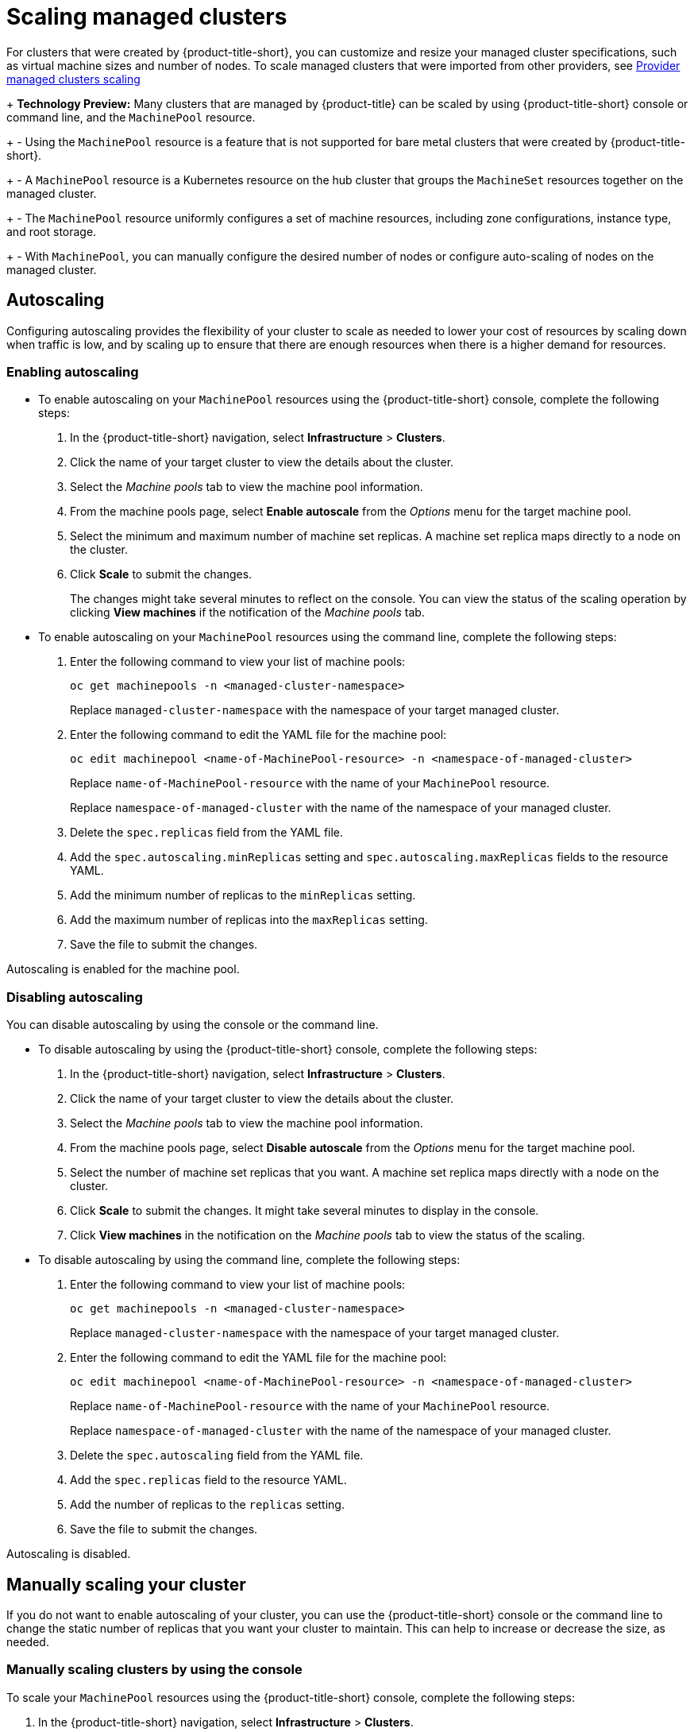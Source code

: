 [#scaling-acm-created]
= Scaling managed clusters

For clusters that were created by {product-title-short}, you can customize and resize your managed cluster specifications, such as virtual machine sizes and number of nodes. To scale managed clusters that were imported from other providers, see link:../about/supported_providers.adoc#scale-acm-imported[Provider managed clusters scaling]
 
+
**Technology Preview:** Many clusters that are managed by {product-title} can be scaled by using {product-title-short} console or command line, and the `MachinePool` resource. 
+
- Using the `MachinePool` resource is a feature that is not supported for bare metal clusters that were created by {product-title-short}. 
+
- A `MachinePool` resource is a Kubernetes resource on the hub cluster that groups the `MachineSet` resources together on the managed cluster. 
+
- The `MachinePool` resource uniformly configures a set of machine resources, including zone configurations, instance type, and root storage. 
+
- With `MachinePool`, you can manually configure the desired number of nodes or configure auto-scaling of nodes on the managed cluster.


[#machinepools-autoscale]
== Autoscaling

Configuring autoscaling provides the flexibility of your cluster to scale as needed to lower your cost of resources by scaling down when traffic is low, and by scaling up to ensure that there are enough resources when there is a higher demand for resources. 

[#machinepools-autoscale-enable]
=== Enabling autoscaling
// This is all UI and much of it can be removed

* To enable autoscaling on your `MachinePool` resources using the {product-title-short} console, complete the following steps:

. In the {product-title-short} navigation, select *Infrastructure* > *Clusters*. 

. Click the name of your target cluster to view the details about the cluster.

. Select the _Machine pools_ tab to view the machine pool information.

. From the machine pools page, select *Enable autoscale* from the _Options_ menu for the target machine pool.

. Select the minimum and maximum number of machine set replicas. A machine set replica maps directly to a node on the cluster. 

. Click *Scale* to submit the changes. 
+
The changes might take several minutes to reflect on the console. You can view the status of the scaling operation by clicking *View machines* if the notification of the _Machine pools_ tab. 

//the following is the config doc, which can stay

* To enable autoscaling on your `MachinePool` resources using the command line, complete the following steps:

. Enter the following command to view your list of machine pools:
+
----
oc get machinepools -n <managed-cluster-namespace>
----
Replace `managed-cluster-namespace` with the namespace of your target managed cluster.

. Enter the following command to edit the YAML file for the machine pool:
+
----
oc edit machinepool <name-of-MachinePool-resource> -n <namespace-of-managed-cluster>
----
Replace `name-of-MachinePool-resource` with the name of your `MachinePool` resource. 
+
Replace `namespace-of-managed-cluster` with the name of the namespace of your managed cluster.

. Delete the `spec.replicas` field from the YAML file.

. Add the `spec.autoscaling.minReplicas` setting and `spec.autoscaling.maxReplicas` fields to the resource YAML. 

. Add the minimum number of replicas to the `minReplicas` setting.

. Add the maximum number of replicas into the `maxReplicas` setting.

. Save the file to submit the changes.

Autoscaling is enabled for the machine pool.

[#machinepools-autoscale-disable]
=== Disabling autoscaling

You can disable autoscaling by using the console or the command line. 

* To disable autoscaling by using the {product-title-short} console, complete the following steps:
//This is UI doc and can be removed or greatly decreased

. In the {product-title-short} navigation, select *Infrastructure* > *Clusters*. 

. Click the name of your target cluster to view the details about the cluster.

. Select the _Machine pools_ tab to view the machine pool information.

. From the machine pools page, select *Disable autoscale* from the _Options_ menu for the target machine pool.

. Select the number of machine set replicas that you want. A machine set replica maps directly with a node on the cluster. 

. Click *Scale* to submit the changes. It might take several minutes to display in the console.

. Click *View machines* in the notification on the _Machine pools_ tab to view the status of the scaling.

* To disable autoscaling by using the command line, complete the following steps:
//This is config doc that can stay.

. Enter the following command to view your list of machine pools:
+
----
oc get machinepools -n <managed-cluster-namespace>
----
Replace `managed-cluster-namespace` with the namespace of your target managed cluster.

. Enter the following command to edit the YAML file for the machine pool:
+
----
oc edit machinepool <name-of-MachinePool-resource> -n <namespace-of-managed-cluster>
----
Replace `name-of-MachinePool-resource` with the name of your `MachinePool` resource. 
+
Replace `namespace-of-managed-cluster` with the name of the namespace of your managed cluster.

. Delete the `spec.autoscaling` field from the YAML file.

. Add the `spec.replicas` field to the resource YAML. 

. Add the number of replicas to the `replicas` setting.

. Save the file to submit the changes.

Autoscaling is disabled. 

[#machinepools-scale-manual]
== Manually scaling your cluster

If you do not want to enable autoscaling of your cluster, you can use the {product-title-short} console or the command line to change the static number of replicas that you want your cluster to maintain. This can help to increase or decrease the size, as needed.

[#machinepools-scale-manual-console]
=== Manually scaling clusters by using the console

To scale your `MachinePool` resources using the {product-title-short} console, complete the following steps:
//Again UI

. In the {product-title-short} navigation, select *Infrastructure* > *Clusters*. 

. Click the name of your target cluster to view the details about the cluster.

. Select the _Machine pools_ tab to view the machine pool information. 
+
*Note:* If the value in the _Autoscale_ field is `Enabled` you must first disable the autoscaling feature by completing the steps in xref:machinepools-autoscale-disable[Disabling autoscaling] before continuing.

. From the _Options_ menu for the machine pool, select *Scale machine pool*. 

. Adjust the number of machine set replicas to scale the machine pool. 

. Select *Scale* to implement the change. 

[#machinepools-scale-manual-cli]
=== Manually scaling clusters by using the command line
//Again back end config (notice that this is using headers and the ones above are using bullets, considering we should have mostly backend config doc when the edits are done, we can prob go with the bullet method that is used above.)

To scale your `MachinePool` resources using the command line, complete the following steps:

. Enter the following command to view your list of machine pools:
+
----
oc get machinepools -n <managed-cluster-namespace>
----
Replace `managed-cluster-namespace` with the namespace of your target managed cluster.

. Enter the following command to edit the YAML file for the machine pool:
+
----
oc edit machinepool <name-of-MachinePool-resource> -n <namespace-of-managed-cluster>
----
Replace `name-of-MachinePool-resource` with the name of your `MachinePool` resource. 
+
Replace `namespace-of-managed-cluster` with the name of the namespace of your managed cluster.

. Update the `spec.replicas` configuration in the YAML to the number of replicas. 

. Save the file to submit the changes. 

**Note:** Imported managed clusters do not have the same resources as clusters that were created by {product-title-short}. For that reason, the procedures for scaling the clusters is different. See the product documentation for your provider, which contains information about how to scale the clusters for imported clusters.

For example, you can see link:https://access.redhat.com/documentation/en-us/openshift_container_platform/4.10/html/scalability_and_performance/recommended-cluster-scaling-practices[Recommended cluster scaling practices] and link:https://access.redhat.com/documentation/en-us/openshift_container_platform/4.10/html/machine_management/manually-scaling-machineset[Manually scaling a MachineSet] in the {ocp-short} documentation that applies to the version that you are using. 
